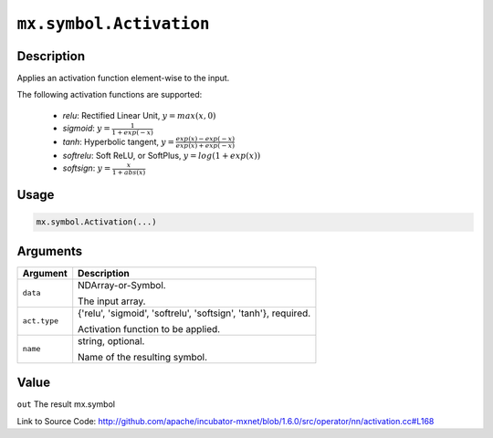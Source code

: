 

``mx.symbol.Activation``
================================================

Description
----------------------

Applies an activation function element-wise to the input.

The following activation functions are supported:

	- `relu`: Rectified Linear Unit, :math:`y = max(x, 0)`
	- `sigmoid`: :math:`y = \frac{1}{1 + exp(-x)}`
	- `tanh`: Hyperbolic tangent, :math:`y = \frac{exp(x) - exp(-x)}{exp(x) + exp(-x)}`
	- `softrelu`: Soft ReLU, or SoftPlus, :math:`y = log(1 + exp(x))`
	- `softsign`: :math:`y = \frac{x}{1 + abs(x)}`




Usage
----------

.. code:: r

	mx.symbol.Activation(...)

Arguments
------------------

+----------------------------------------+------------------------------------------------------------+
| Argument                               | Description                                                |
+========================================+============================================================+
| ``data``                               | NDArray-or-Symbol.                                         |
|                                        |                                                            |
|                                        | The input array.                                           |
+----------------------------------------+------------------------------------------------------------+
| ``act.type``                           | {'relu', 'sigmoid', 'softrelu', 'softsign', 'tanh'},       |
|                                        | required.                                                  |
|                                        |                                                            |
|                                        | Activation function to be applied.                         |
+----------------------------------------+------------------------------------------------------------+
| ``name``                               | string, optional.                                          |
|                                        |                                                            |
|                                        | Name of the resulting symbol.                              |
+----------------------------------------+------------------------------------------------------------+

Value
----------

``out`` The result mx.symbol


Link to Source Code: http://github.com/apache/incubator-mxnet/blob/1.6.0/src/operator/nn/activation.cc#L168

